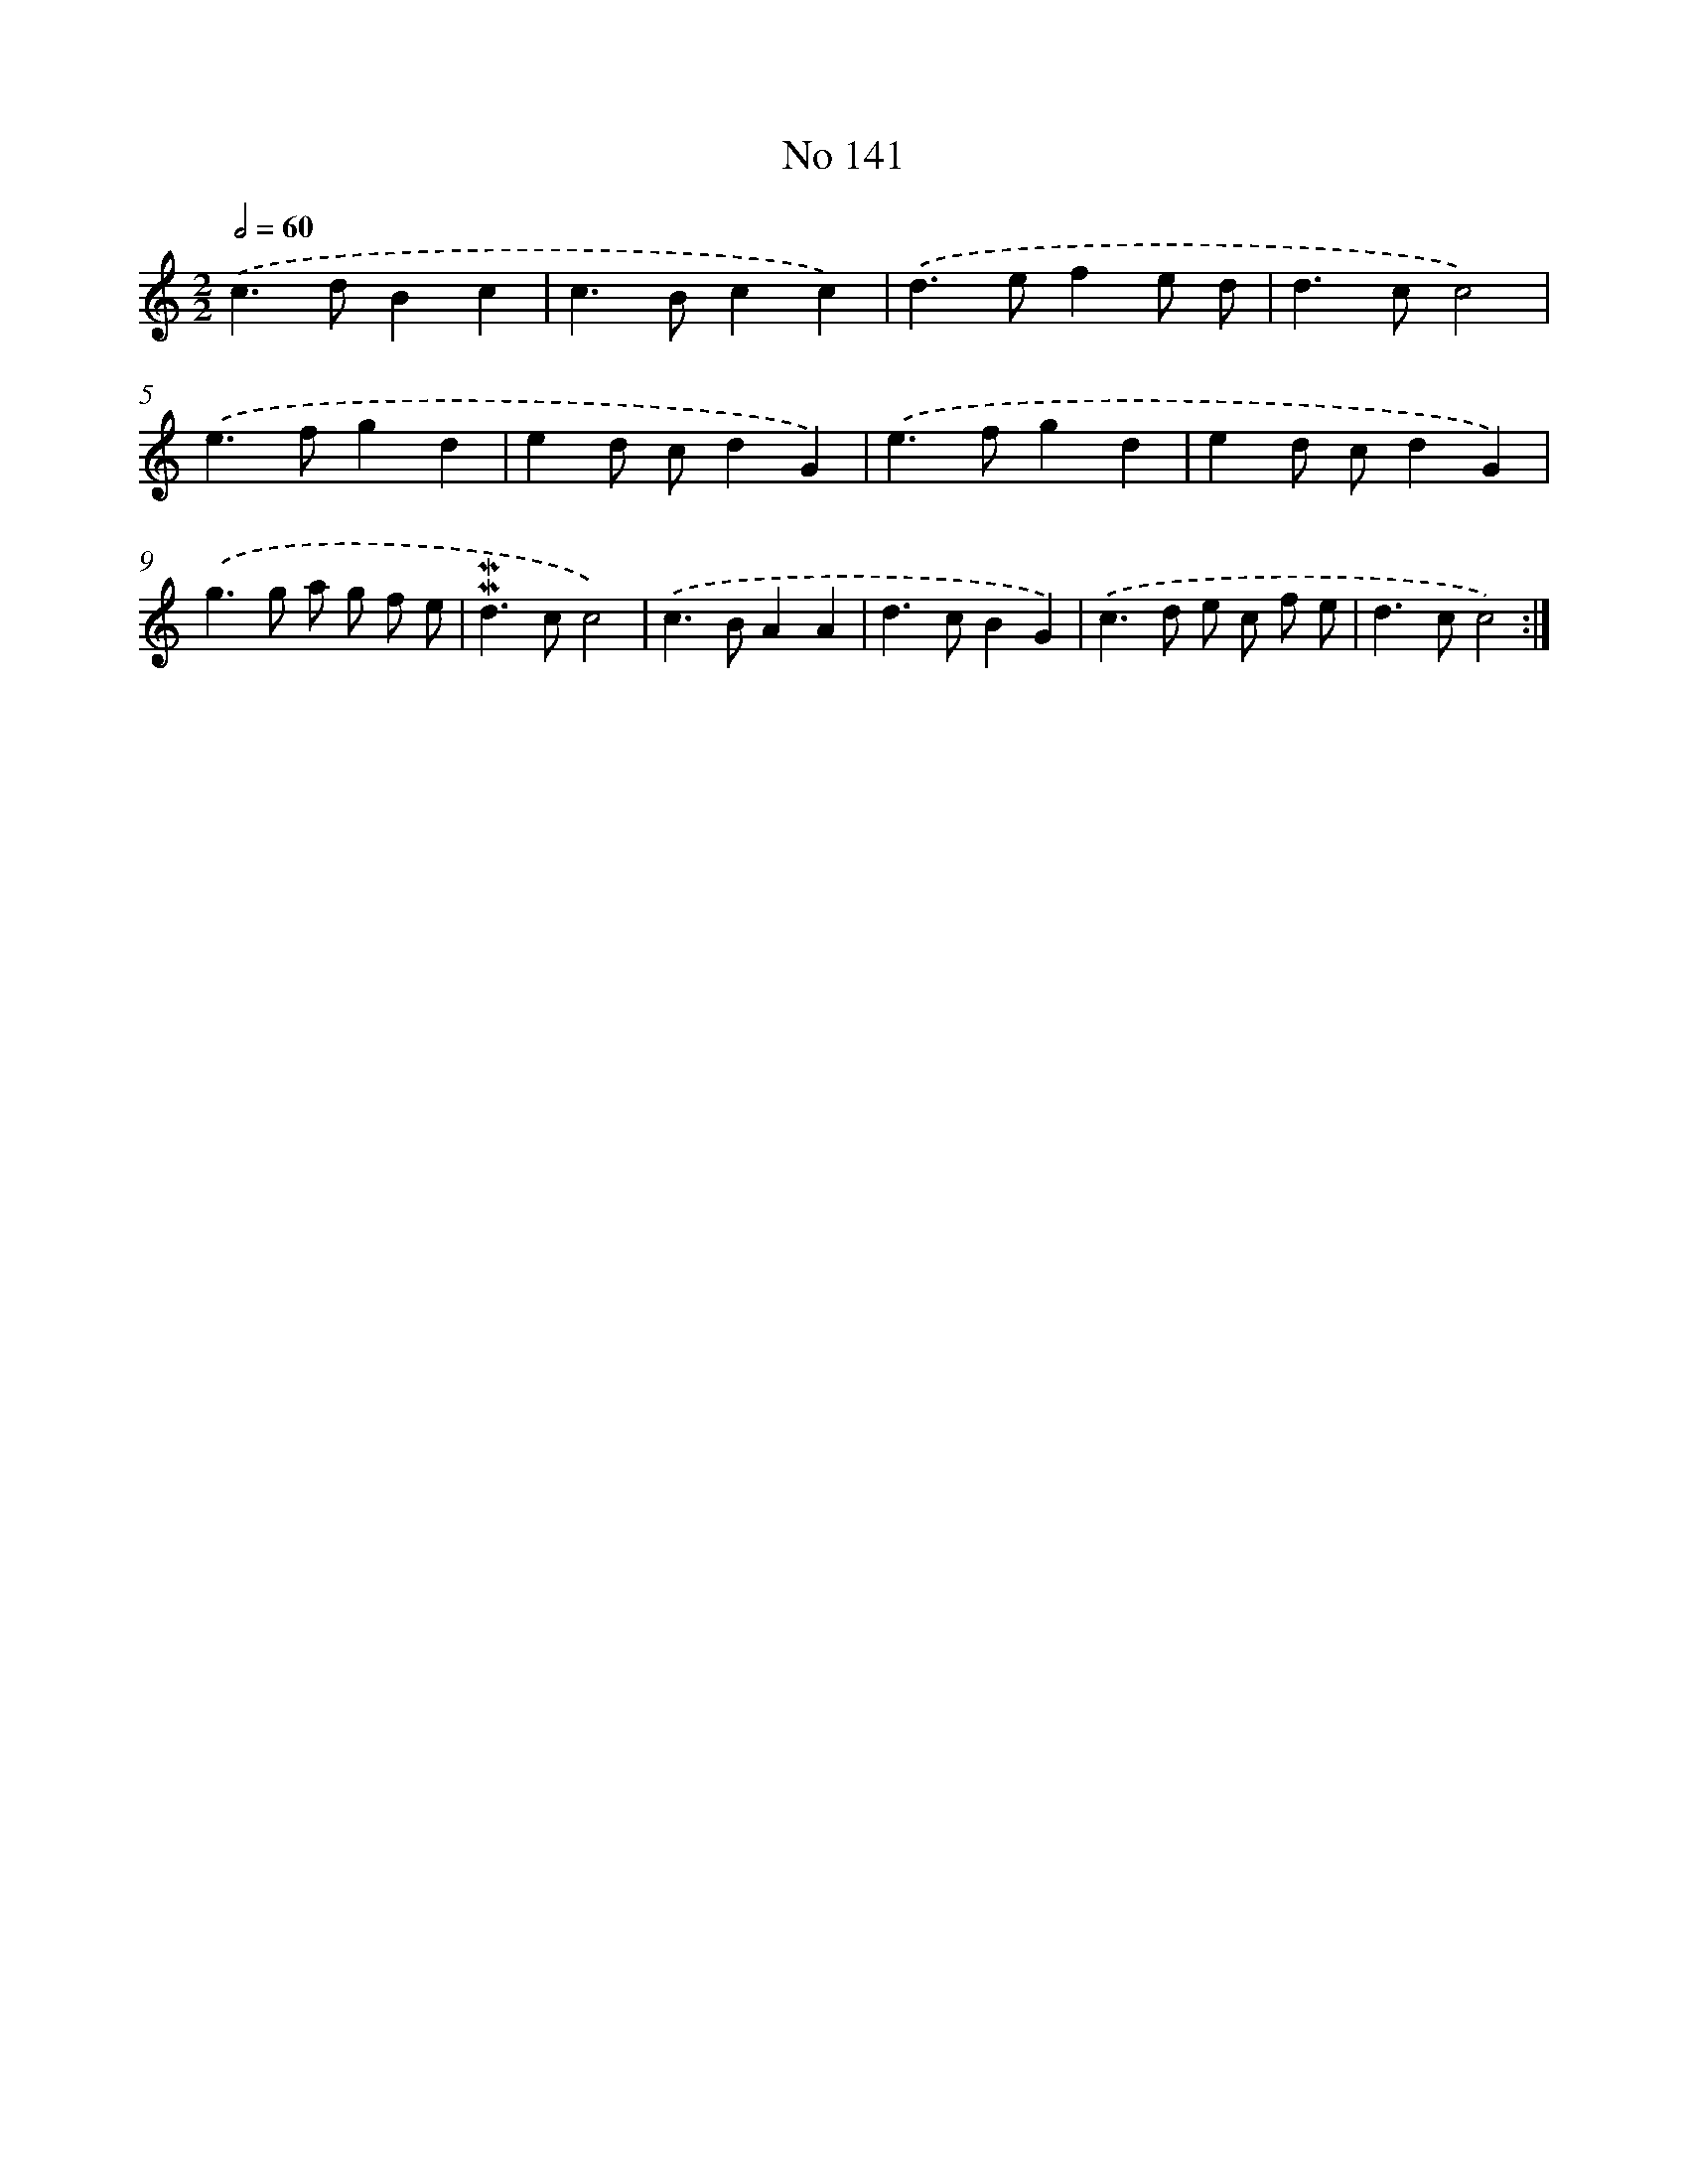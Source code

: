 X: 7521
T: No 141
%%abc-version 2.0
%%abcx-abcm2ps-target-version 5.9.1 (29 Sep 2008)
%%abc-creator hum2abc beta
%%abcx-conversion-date 2018/11/01 14:36:38
%%humdrum-veritas 3157911001
%%humdrum-veritas-data 3031759769
%%continueall 1
%%barnumbers 0
L: 1/4
M: 2/2
Q: 1/2=60
K: C clef=treble
.('c>dBc |
c>Bcc) |
.('d>efe/ d/ |
d>cc2) |
.('e>fgd |
ed/ c/dG) |
.('e>fgd |
ed/ c/dG) |
.('g>g a/ g/ f/ e/ |
!mordent!!mordent!d>cc2) |
.('c>BAA |
d>cBG) |
.('c>d e/ c/ f/ e/ |
d>cc2) :|]
